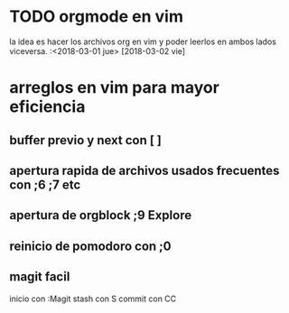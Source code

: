 * TODO orgmode en vim
 la idea es hacer los archivos org en vim y poder leerlos en ambos lados viceversa.
 :<2018-03-01 jue>
 [2018-03-02 vie]
* arreglos en vim para mayor eficiencia
  
** buffer previo y next con [ ]
** apertura rapida de archivos usados frecuentes con ;6 ;7 etc
** apertura de orgblock ;9  Explore
** reinicio de pomodoro con ;0 
** magit facil
   inicio con :Magit
   stash con S
   commit con CC


